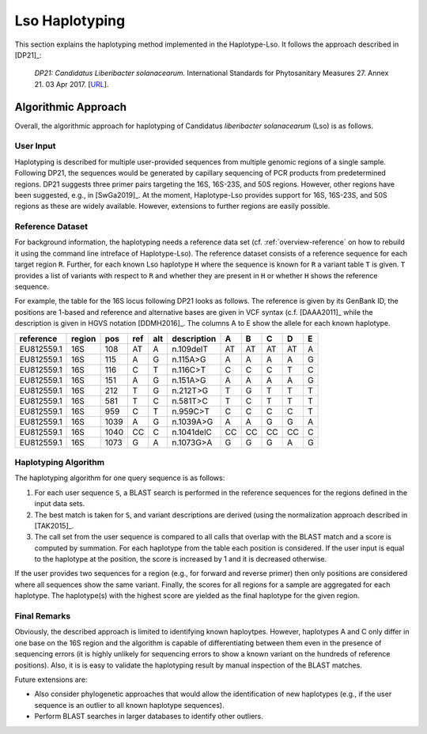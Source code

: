 .. _overview-haplotyping:

===============
Lso Haplotyping
===============

This section explains the haplotyping method implemented in the Haplotype-Lso.
It follows the approach described in [DP21]_:

    *DP21: Candidatus Liberibacter solanacearum.*
    International Standards for Phytosanitary Measures 27.
    Annex 21.
    03 Apr 2017.
    [`URL <https://www.ippc.int/en/publications/84157/>`_].

--------------------
Algorithmic Approach
--------------------

Overall, the algorithmic approach for haplotyping of Candidatus *liberibacter solanacearum* (Lso) is as follows.

User Input
==========

Haplotyping is described for multiple user-provided sequences from multiple genomic regions of a single sample.
Following DP21, the sequences would be generated by capillary sequencing of PCR products from predetermined regions.
DP21 suggests three primer pairs targeting the 16S, 16S-23S, and 50S regions.
However, other regions have been suggested, e.g., in [SwGa2019]_.
At the moment, Haplotype-Lso provides support for 16S, 16S-23S, and 50S regions as these are widely available.
However, extensions to further regions are easily possible.

Reference Dataset
=================

For background information, the haplotyping needs a reference data set (cf. :ref:`overview-reference` on how to rebuild it using the command line intreface of Haplotype-Lso).
The reference dataset consists of a reference sequence for each target region ``R``.
Further, for each known Lso haplotype ``H`` where the sequence is known for ``R`` a variant table ``T`` is given.
``T`` provides a list of variants with respect to ``R`` and whether they are present in ``H`` or whether ``H`` shows the reference sequence.

For example, the table for the 16S locus following DP21 looks as follows.
The reference is given by its GenBank ID, the positions are 1-based and reference and alternative bases are given in VCF syntax (c.f. [DAAA2011]_ while the description is given in HGVS notation [DDMH2016]_.
The columns A to E show the allele for each known haplotype.

===========  ======  =====  =====  ====  ===========     =====   ======  ======  ======  =
reference    region  pos    ref    alt   description     A       B       C       D       E
===========  ======  =====  =====  ====  ===========     =====   ======  ======  ======  =
EU812559.1   16S     108    AT     A     n.109delT       AT      AT      AT      AT      A
EU812559.1   16S     115    A      G     n.115A>G        A       A       A       A       G
EU812559.1   16S     116    C      T     n.116C>T        C       C       C       T       C
EU812559.1   16S     151    A      G     n.151A>G        A       A       A       A       G
EU812559.1   16S     212    T      G     n.212T>G        T       G       T       T       T
EU812559.1   16S     581    T      C     n.581T>C        T       C       T       T       T
EU812559.1   16S     959    C      T     n.959C>T        C       C       C       C       T
EU812559.1   16S     1039   A      G     n.1039A>G       A       A       G       G       A
EU812559.1   16S     1040   CC     C     n.1041delC      CC      CC      CC      CC      C
EU812559.1   16S     1073   G      A     n.1073G>A       G       G       G       A       G
===========  ======  =====  =====  ====  ===========     =====   ======  ======  ======  =

Haplotyping Algorithm
=====================

The haplotyping algorithm for one query sequence is as follows:

1. For each user sequence ``S``, a BLAST search is performed in the reference sequences for the regions defined in the input data sets.
2. The best match is taken for ``S``, and variant descriptions are derived (using the normalization approach described in [TAK2015]_.
3. The call set from the user sequence is compared to all calls that overlap with the BLAST match and a score is computed by summation.
   For each haplotype from the table each position is considered.
   If the user input is equal to the haplotype at the position, the score is increased by 1 and it is decreased otherwise.

If the user provides two sequences for a region (e.g., for forward and reverse primer) then only positions are considered where all sequences show the same variant.
Finally, the scores for all regions for a sample are aggregated for each haplotype.
The haplotype(s) with the highest score are yielded as the final haplotype for the given region.

Final Remarks
=============

Obviously, the described approach is limited to identifying known haploytpes.
However, haplotypes A and C only differ in one base on the 16S region and the algorithm is capable of differentiating between them even in the presence of sequencing errors (it is highly unlikely for sequencing errors to show a known variant on the hundreds of reference positions).
Also, it is is easy to validate the haplotyping result by manual inspection of the BLAST matches.

Future extensions are:

- Also consider phylogenetic approaches that would allow the identification of new haplotypes (e.g., if the user sequence is an outlier to all known haplotype sequences).
- Perform BLAST searches in larger databases to identify other outliers.
